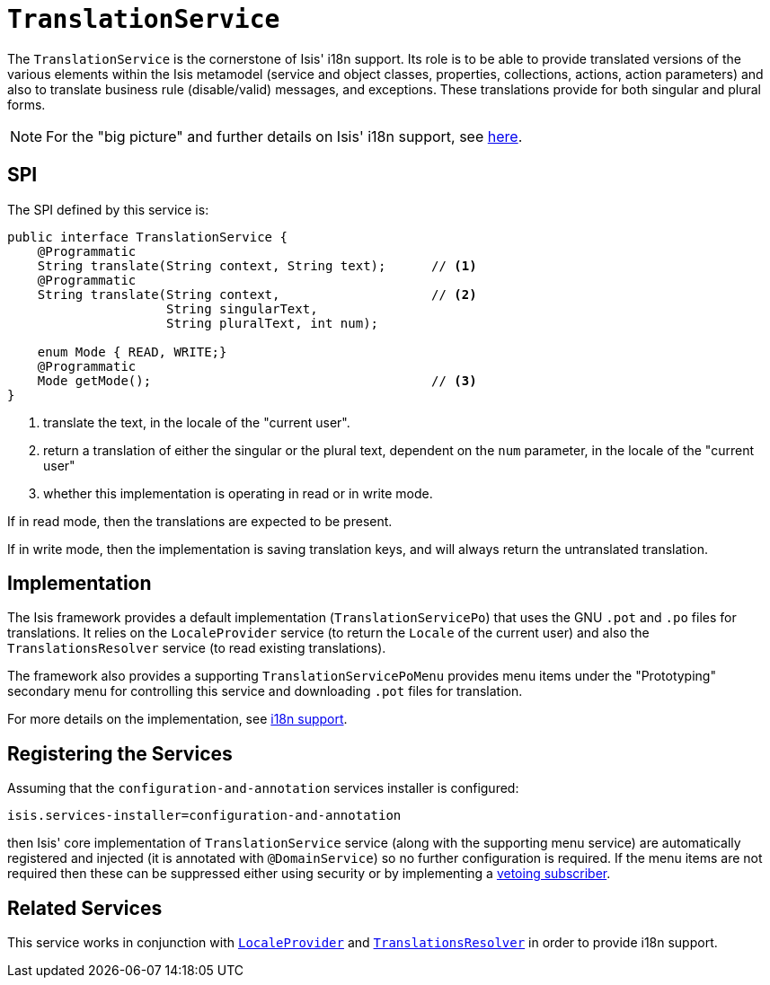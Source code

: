 [[_ug_reference-services-spi_manpage-TranslationService]]
= `TranslationService`
:Notice: Licensed to the Apache Software Foundation (ASF) under one or more contributor license agreements. See the NOTICE file distributed with this work for additional information regarding copyright ownership. The ASF licenses this file to you under the Apache License, Version 2.0 (the "License"); you may not use this file except in compliance with the License. You may obtain a copy of the License at. http://www.apache.org/licenses/LICENSE-2.0 . Unless required by applicable law or agreed to in writing, software distributed under the License is distributed on an "AS IS" BASIS, WITHOUT WARRANTIES OR  CONDITIONS OF ANY KIND, either express or implied. See the License for the specific language governing permissions and limitations under the License.
:_basedir: ../
:_imagesdir: images/



The `TranslationService` is the cornerstone of Isis' i18n support.  Its role is to be able to provide translated versions of the various elements within the Isis metamodel (service and object classes, properties, collections, actions, action parameters) and also to translate business rule (disable/valid) messages, and exceptions.  These translations provide for both singular and plural forms.


[NOTE]
====
For the "big picture" and further details on Isis' i18n support, see xref:_ug_more-advanced_i18n[here].
====



== SPI

The SPI defined by this service is:

[source,java]
----
public interface TranslationService {
    @Programmatic
    String translate(String context, String text);      // <1>
    @Programmatic
    String translate(String context,                    // <2>
                     String singularText,
                     String pluralText, int num);

    enum Mode { READ, WRITE;}
    @Programmatic
    Mode getMode();                                     // <3>
}

----
<1> translate the text, in the locale of the "current user".
<2> return a translation of either the singular or the plural text, dependent on the `num` parameter, in the locale of the "current user"
<3> whether this implementation is operating in read or in write mode.

If in read mode, then the translations are expected to be present.

If in write mode, then the implementation is saving translation keys, and will always return the untranslated translation.




== Implementation

The Isis framework provides a default implementation (`TranslationServicePo`) that uses the GNU `.pot` and `.po` files for translations.  It relies on the `LocaleProvider` service (to return the `Locale` of the current user) and also the `TranslationsResolver` service (to read existing translations).

The framework also provides a supporting `TranslationServicePoMenu` provides menu items under the "Prototyping" secondary menu for controlling this service and downloading `.pot` files for translation.

For more details on the implementation, see xref:_ug_more-advanced_i18n[i18n support].




== Registering the Services

Assuming that the `configuration-and-annotation` services installer is configured:

[source,ini]
----
isis.services-installer=configuration-and-annotation
----

then Isis' core implementation of `TranslationService` service (along with the supporting menu service) are automatically registered and injected (it is annotated with `@DomainService`) so no further configuration is required.  If the menu items are not required then these can be suppressed either using security or by implementing a xref:_ug_more-advanced_decoupling_vetoing-visibility[vetoing subscriber].





== Related Services

This service works in conjunction with xref:_ug_reference-services-spi_manpage-LocaleProvider[`LocaleProvider`] and xref:_ug_reference-services-spi_manpage-TranslationsResolver[`TranslationsResolver`] in order to provide i18n support.

